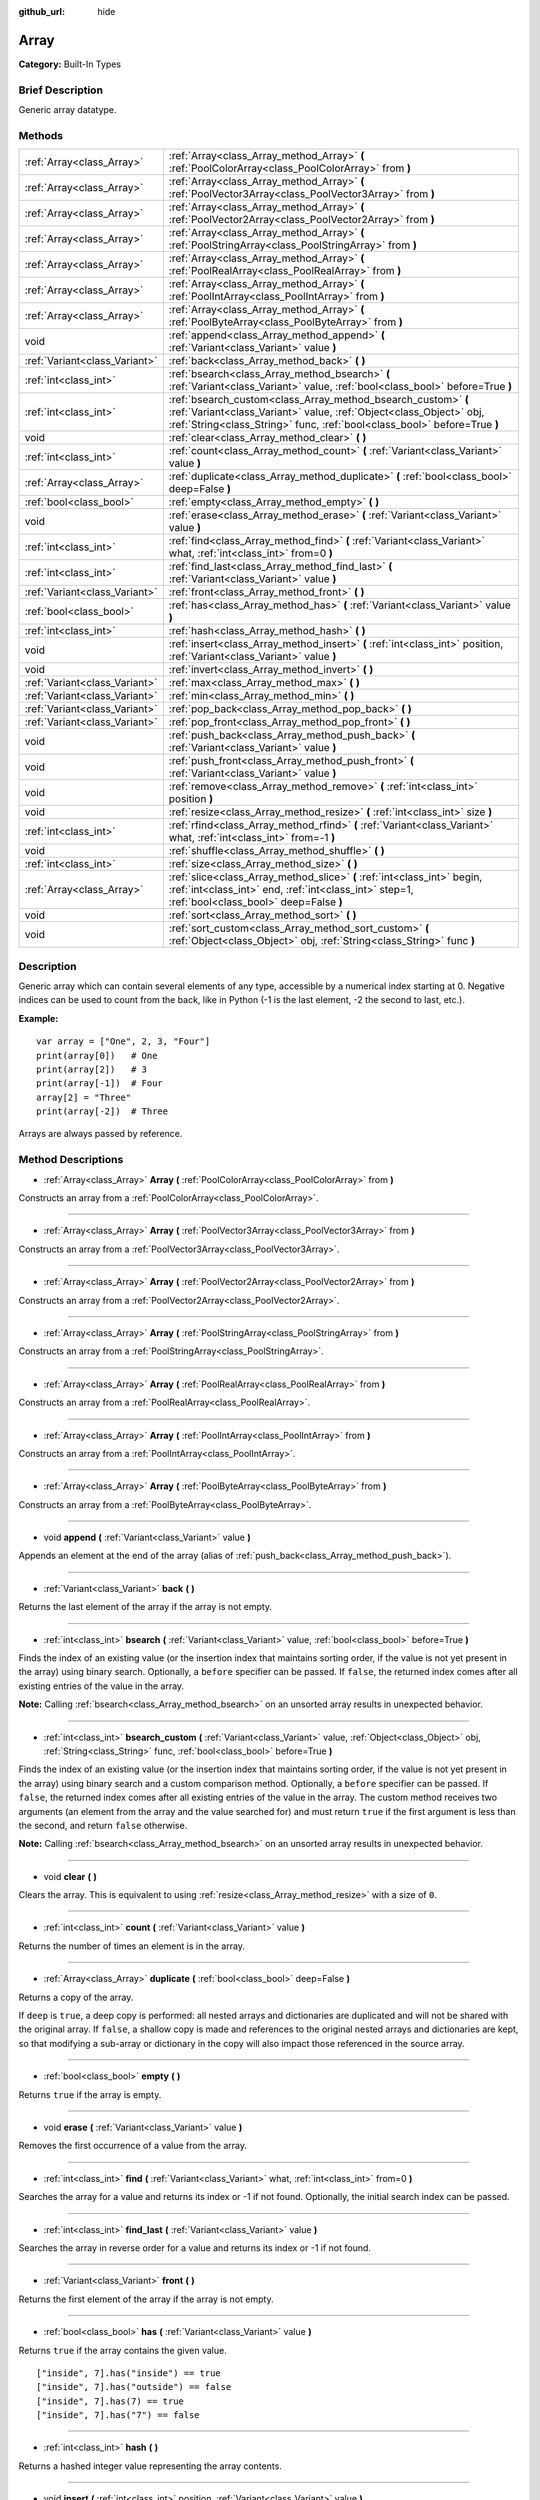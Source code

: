 :github_url: hide

.. Generated automatically by doc/tools/makerst.py in Godot's source tree.
.. DO NOT EDIT THIS FILE, but the Array.xml source instead.
.. The source is found in doc/classes or modules/<name>/doc_classes.

.. _class_Array:

Array
=====

**Category:** Built-In Types

Brief Description
-----------------

Generic array datatype.

Methods
-------

+-------------------------------+------------------------------------------------------------------------------------------------------------------------------------------------------------------------------------------------------------------+
| :ref:`Array<class_Array>`     | :ref:`Array<class_Array_method_Array>` **(** :ref:`PoolColorArray<class_PoolColorArray>` from **)**                                                                                                              |
+-------------------------------+------------------------------------------------------------------------------------------------------------------------------------------------------------------------------------------------------------------+
| :ref:`Array<class_Array>`     | :ref:`Array<class_Array_method_Array>` **(** :ref:`PoolVector3Array<class_PoolVector3Array>` from **)**                                                                                                          |
+-------------------------------+------------------------------------------------------------------------------------------------------------------------------------------------------------------------------------------------------------------+
| :ref:`Array<class_Array>`     | :ref:`Array<class_Array_method_Array>` **(** :ref:`PoolVector2Array<class_PoolVector2Array>` from **)**                                                                                                          |
+-------------------------------+------------------------------------------------------------------------------------------------------------------------------------------------------------------------------------------------------------------+
| :ref:`Array<class_Array>`     | :ref:`Array<class_Array_method_Array>` **(** :ref:`PoolStringArray<class_PoolStringArray>` from **)**                                                                                                            |
+-------------------------------+------------------------------------------------------------------------------------------------------------------------------------------------------------------------------------------------------------------+
| :ref:`Array<class_Array>`     | :ref:`Array<class_Array_method_Array>` **(** :ref:`PoolRealArray<class_PoolRealArray>` from **)**                                                                                                                |
+-------------------------------+------------------------------------------------------------------------------------------------------------------------------------------------------------------------------------------------------------------+
| :ref:`Array<class_Array>`     | :ref:`Array<class_Array_method_Array>` **(** :ref:`PoolIntArray<class_PoolIntArray>` from **)**                                                                                                                  |
+-------------------------------+------------------------------------------------------------------------------------------------------------------------------------------------------------------------------------------------------------------+
| :ref:`Array<class_Array>`     | :ref:`Array<class_Array_method_Array>` **(** :ref:`PoolByteArray<class_PoolByteArray>` from **)**                                                                                                                |
+-------------------------------+------------------------------------------------------------------------------------------------------------------------------------------------------------------------------------------------------------------+
| void                          | :ref:`append<class_Array_method_append>` **(** :ref:`Variant<class_Variant>` value **)**                                                                                                                         |
+-------------------------------+------------------------------------------------------------------------------------------------------------------------------------------------------------------------------------------------------------------+
| :ref:`Variant<class_Variant>` | :ref:`back<class_Array_method_back>` **(** **)**                                                                                                                                                                 |
+-------------------------------+------------------------------------------------------------------------------------------------------------------------------------------------------------------------------------------------------------------+
| :ref:`int<class_int>`         | :ref:`bsearch<class_Array_method_bsearch>` **(** :ref:`Variant<class_Variant>` value, :ref:`bool<class_bool>` before=True **)**                                                                                  |
+-------------------------------+------------------------------------------------------------------------------------------------------------------------------------------------------------------------------------------------------------------+
| :ref:`int<class_int>`         | :ref:`bsearch_custom<class_Array_method_bsearch_custom>` **(** :ref:`Variant<class_Variant>` value, :ref:`Object<class_Object>` obj, :ref:`String<class_String>` func, :ref:`bool<class_bool>` before=True **)** |
+-------------------------------+------------------------------------------------------------------------------------------------------------------------------------------------------------------------------------------------------------------+
| void                          | :ref:`clear<class_Array_method_clear>` **(** **)**                                                                                                                                                               |
+-------------------------------+------------------------------------------------------------------------------------------------------------------------------------------------------------------------------------------------------------------+
| :ref:`int<class_int>`         | :ref:`count<class_Array_method_count>` **(** :ref:`Variant<class_Variant>` value **)**                                                                                                                           |
+-------------------------------+------------------------------------------------------------------------------------------------------------------------------------------------------------------------------------------------------------------+
| :ref:`Array<class_Array>`     | :ref:`duplicate<class_Array_method_duplicate>` **(** :ref:`bool<class_bool>` deep=False **)**                                                                                                                    |
+-------------------------------+------------------------------------------------------------------------------------------------------------------------------------------------------------------------------------------------------------------+
| :ref:`bool<class_bool>`       | :ref:`empty<class_Array_method_empty>` **(** **)**                                                                                                                                                               |
+-------------------------------+------------------------------------------------------------------------------------------------------------------------------------------------------------------------------------------------------------------+
| void                          | :ref:`erase<class_Array_method_erase>` **(** :ref:`Variant<class_Variant>` value **)**                                                                                                                           |
+-------------------------------+------------------------------------------------------------------------------------------------------------------------------------------------------------------------------------------------------------------+
| :ref:`int<class_int>`         | :ref:`find<class_Array_method_find>` **(** :ref:`Variant<class_Variant>` what, :ref:`int<class_int>` from=0 **)**                                                                                                |
+-------------------------------+------------------------------------------------------------------------------------------------------------------------------------------------------------------------------------------------------------------+
| :ref:`int<class_int>`         | :ref:`find_last<class_Array_method_find_last>` **(** :ref:`Variant<class_Variant>` value **)**                                                                                                                   |
+-------------------------------+------------------------------------------------------------------------------------------------------------------------------------------------------------------------------------------------------------------+
| :ref:`Variant<class_Variant>` | :ref:`front<class_Array_method_front>` **(** **)**                                                                                                                                                               |
+-------------------------------+------------------------------------------------------------------------------------------------------------------------------------------------------------------------------------------------------------------+
| :ref:`bool<class_bool>`       | :ref:`has<class_Array_method_has>` **(** :ref:`Variant<class_Variant>` value **)**                                                                                                                               |
+-------------------------------+------------------------------------------------------------------------------------------------------------------------------------------------------------------------------------------------------------------+
| :ref:`int<class_int>`         | :ref:`hash<class_Array_method_hash>` **(** **)**                                                                                                                                                                 |
+-------------------------------+------------------------------------------------------------------------------------------------------------------------------------------------------------------------------------------------------------------+
| void                          | :ref:`insert<class_Array_method_insert>` **(** :ref:`int<class_int>` position, :ref:`Variant<class_Variant>` value **)**                                                                                         |
+-------------------------------+------------------------------------------------------------------------------------------------------------------------------------------------------------------------------------------------------------------+
| void                          | :ref:`invert<class_Array_method_invert>` **(** **)**                                                                                                                                                             |
+-------------------------------+------------------------------------------------------------------------------------------------------------------------------------------------------------------------------------------------------------------+
| :ref:`Variant<class_Variant>` | :ref:`max<class_Array_method_max>` **(** **)**                                                                                                                                                                   |
+-------------------------------+------------------------------------------------------------------------------------------------------------------------------------------------------------------------------------------------------------------+
| :ref:`Variant<class_Variant>` | :ref:`min<class_Array_method_min>` **(** **)**                                                                                                                                                                   |
+-------------------------------+------------------------------------------------------------------------------------------------------------------------------------------------------------------------------------------------------------------+
| :ref:`Variant<class_Variant>` | :ref:`pop_back<class_Array_method_pop_back>` **(** **)**                                                                                                                                                         |
+-------------------------------+------------------------------------------------------------------------------------------------------------------------------------------------------------------------------------------------------------------+
| :ref:`Variant<class_Variant>` | :ref:`pop_front<class_Array_method_pop_front>` **(** **)**                                                                                                                                                       |
+-------------------------------+------------------------------------------------------------------------------------------------------------------------------------------------------------------------------------------------------------------+
| void                          | :ref:`push_back<class_Array_method_push_back>` **(** :ref:`Variant<class_Variant>` value **)**                                                                                                                   |
+-------------------------------+------------------------------------------------------------------------------------------------------------------------------------------------------------------------------------------------------------------+
| void                          | :ref:`push_front<class_Array_method_push_front>` **(** :ref:`Variant<class_Variant>` value **)**                                                                                                                 |
+-------------------------------+------------------------------------------------------------------------------------------------------------------------------------------------------------------------------------------------------------------+
| void                          | :ref:`remove<class_Array_method_remove>` **(** :ref:`int<class_int>` position **)**                                                                                                                              |
+-------------------------------+------------------------------------------------------------------------------------------------------------------------------------------------------------------------------------------------------------------+
| void                          | :ref:`resize<class_Array_method_resize>` **(** :ref:`int<class_int>` size **)**                                                                                                                                  |
+-------------------------------+------------------------------------------------------------------------------------------------------------------------------------------------------------------------------------------------------------------+
| :ref:`int<class_int>`         | :ref:`rfind<class_Array_method_rfind>` **(** :ref:`Variant<class_Variant>` what, :ref:`int<class_int>` from=-1 **)**                                                                                             |
+-------------------------------+------------------------------------------------------------------------------------------------------------------------------------------------------------------------------------------------------------------+
| void                          | :ref:`shuffle<class_Array_method_shuffle>` **(** **)**                                                                                                                                                           |
+-------------------------------+------------------------------------------------------------------------------------------------------------------------------------------------------------------------------------------------------------------+
| :ref:`int<class_int>`         | :ref:`size<class_Array_method_size>` **(** **)**                                                                                                                                                                 |
+-------------------------------+------------------------------------------------------------------------------------------------------------------------------------------------------------------------------------------------------------------+
| :ref:`Array<class_Array>`     | :ref:`slice<class_Array_method_slice>` **(** :ref:`int<class_int>` begin, :ref:`int<class_int>` end, :ref:`int<class_int>` step=1, :ref:`bool<class_bool>` deep=False **)**                                      |
+-------------------------------+------------------------------------------------------------------------------------------------------------------------------------------------------------------------------------------------------------------+
| void                          | :ref:`sort<class_Array_method_sort>` **(** **)**                                                                                                                                                                 |
+-------------------------------+------------------------------------------------------------------------------------------------------------------------------------------------------------------------------------------------------------------+
| void                          | :ref:`sort_custom<class_Array_method_sort_custom>` **(** :ref:`Object<class_Object>` obj, :ref:`String<class_String>` func **)**                                                                                 |
+-------------------------------+------------------------------------------------------------------------------------------------------------------------------------------------------------------------------------------------------------------+

Description
-----------

Generic array which can contain several elements of any type, accessible by a numerical index starting at 0. Negative indices can be used to count from the back, like in Python (-1 is the last element, -2 the second to last, etc.).

**Example:**

::

    var array = ["One", 2, 3, "Four"]
    print(array[0])   # One
    print(array[2])   # 3
    print(array[-1])  # Four
    array[2] = "Three"
    print(array[-2])  # Three

Arrays are always passed by reference.

Method Descriptions
-------------------

.. _class_Array_method_Array:

- :ref:`Array<class_Array>` **Array** **(** :ref:`PoolColorArray<class_PoolColorArray>` from **)**

Constructs an array from a :ref:`PoolColorArray<class_PoolColorArray>`.

----

- :ref:`Array<class_Array>` **Array** **(** :ref:`PoolVector3Array<class_PoolVector3Array>` from **)**

Constructs an array from a :ref:`PoolVector3Array<class_PoolVector3Array>`.

----

- :ref:`Array<class_Array>` **Array** **(** :ref:`PoolVector2Array<class_PoolVector2Array>` from **)**

Constructs an array from a :ref:`PoolVector2Array<class_PoolVector2Array>`.

----

- :ref:`Array<class_Array>` **Array** **(** :ref:`PoolStringArray<class_PoolStringArray>` from **)**

Constructs an array from a :ref:`PoolStringArray<class_PoolStringArray>`.

----

- :ref:`Array<class_Array>` **Array** **(** :ref:`PoolRealArray<class_PoolRealArray>` from **)**

Constructs an array from a :ref:`PoolRealArray<class_PoolRealArray>`.

----

- :ref:`Array<class_Array>` **Array** **(** :ref:`PoolIntArray<class_PoolIntArray>` from **)**

Constructs an array from a :ref:`PoolIntArray<class_PoolIntArray>`.

----

- :ref:`Array<class_Array>` **Array** **(** :ref:`PoolByteArray<class_PoolByteArray>` from **)**

Constructs an array from a :ref:`PoolByteArray<class_PoolByteArray>`.

----

.. _class_Array_method_append:

- void **append** **(** :ref:`Variant<class_Variant>` value **)**

Appends an element at the end of the array (alias of :ref:`push_back<class_Array_method_push_back>`).

----

.. _class_Array_method_back:

- :ref:`Variant<class_Variant>` **back** **(** **)**

Returns the last element of the array if the array is not empty.

----

.. _class_Array_method_bsearch:

- :ref:`int<class_int>` **bsearch** **(** :ref:`Variant<class_Variant>` value, :ref:`bool<class_bool>` before=True **)**

Finds the index of an existing value (or the insertion index that maintains sorting order, if the value is not yet present in the array) using binary search. Optionally, a ``before`` specifier can be passed. If ``false``, the returned index comes after all existing entries of the value in the array.

**Note:** Calling :ref:`bsearch<class_Array_method_bsearch>` on an unsorted array results in unexpected behavior.

----

.. _class_Array_method_bsearch_custom:

- :ref:`int<class_int>` **bsearch_custom** **(** :ref:`Variant<class_Variant>` value, :ref:`Object<class_Object>` obj, :ref:`String<class_String>` func, :ref:`bool<class_bool>` before=True **)**

Finds the index of an existing value (or the insertion index that maintains sorting order, if the value is not yet present in the array) using binary search and a custom comparison method. Optionally, a ``before`` specifier can be passed. If ``false``, the returned index comes after all existing entries of the value in the array. The custom method receives two arguments (an element from the array and the value searched for) and must return ``true`` if the first argument is less than the second, and return ``false`` otherwise.

**Note:** Calling :ref:`bsearch<class_Array_method_bsearch>` on an unsorted array results in unexpected behavior.

----

.. _class_Array_method_clear:

- void **clear** **(** **)**

Clears the array. This is equivalent to using :ref:`resize<class_Array_method_resize>` with a size of ``0``.

----

.. _class_Array_method_count:

- :ref:`int<class_int>` **count** **(** :ref:`Variant<class_Variant>` value **)**

Returns the number of times an element is in the array.

----

.. _class_Array_method_duplicate:

- :ref:`Array<class_Array>` **duplicate** **(** :ref:`bool<class_bool>` deep=False **)**

Returns a copy of the array.

If ``deep`` is ``true``, a deep copy is performed: all nested arrays and dictionaries are duplicated and will not be shared with the original array. If ``false``, a shallow copy is made and references to the original nested arrays and dictionaries are kept, so that modifying a sub-array or dictionary in the copy will also impact those referenced in the source array.

----

.. _class_Array_method_empty:

- :ref:`bool<class_bool>` **empty** **(** **)**

Returns ``true`` if the array is empty.

----

.. _class_Array_method_erase:

- void **erase** **(** :ref:`Variant<class_Variant>` value **)**

Removes the first occurrence of a value from the array.

----

.. _class_Array_method_find:

- :ref:`int<class_int>` **find** **(** :ref:`Variant<class_Variant>` what, :ref:`int<class_int>` from=0 **)**

Searches the array for a value and returns its index or -1 if not found. Optionally, the initial search index can be passed.

----

.. _class_Array_method_find_last:

- :ref:`int<class_int>` **find_last** **(** :ref:`Variant<class_Variant>` value **)**

Searches the array in reverse order for a value and returns its index or -1 if not found.

----

.. _class_Array_method_front:

- :ref:`Variant<class_Variant>` **front** **(** **)**

Returns the first element of the array if the array is not empty.

----

.. _class_Array_method_has:

- :ref:`bool<class_bool>` **has** **(** :ref:`Variant<class_Variant>` value **)**

Returns ``true`` if the array contains the given value.

::

    ["inside", 7].has("inside") == true
    ["inside", 7].has("outside") == false
    ["inside", 7].has(7) == true
    ["inside", 7].has("7") == false

----

.. _class_Array_method_hash:

- :ref:`int<class_int>` **hash** **(** **)**

Returns a hashed integer value representing the array contents.

----

.. _class_Array_method_insert:

- void **insert** **(** :ref:`int<class_int>` position, :ref:`Variant<class_Variant>` value **)**

Inserts a new element at a given position in the array. The position must be valid, or at the end of the array (``pos == size()``).

----

.. _class_Array_method_invert:

- void **invert** **(** **)**

Reverses the order of the elements in the array.

----

.. _class_Array_method_max:

- :ref:`Variant<class_Variant>` **max** **(** **)**

Returns the maximum value contained in the array if all elements are of comparable types. If the elements can't be compared, ``null`` is returned.

----

.. _class_Array_method_min:

- :ref:`Variant<class_Variant>` **min** **(** **)**

Returns the minimum value contained in the array if all elements are of comparable types. If the elements can't be compared, ``null`` is returned.

----

.. _class_Array_method_pop_back:

- :ref:`Variant<class_Variant>` **pop_back** **(** **)**

Removes the last element of the array.

----

.. _class_Array_method_pop_front:

- :ref:`Variant<class_Variant>` **pop_front** **(** **)**

Removes the first element of the array.

----

.. _class_Array_method_push_back:

- void **push_back** **(** :ref:`Variant<class_Variant>` value **)**

Appends an element at the end of the array.

----

.. _class_Array_method_push_front:

- void **push_front** **(** :ref:`Variant<class_Variant>` value **)**

Adds an element at the beginning of the array.

----

.. _class_Array_method_remove:

- void **remove** **(** :ref:`int<class_int>` position **)**

Removes an element from the array by index.

----

.. _class_Array_method_resize:

- void **resize** **(** :ref:`int<class_int>` size **)**

Resizes the array to contain a different number of elements. If the array size is smaller, elements are cleared, if bigger, new elements are ``null``.

----

.. _class_Array_method_rfind:

- :ref:`int<class_int>` **rfind** **(** :ref:`Variant<class_Variant>` what, :ref:`int<class_int>` from=-1 **)**

Searches the array in reverse order. Optionally, a start search index can be passed. If negative, the start index is considered relative to the end of the array.

----

.. _class_Array_method_shuffle:

- void **shuffle** **(** **)**

Shuffles the array such that the items will have a random order. This method uses the global random number generator common to methods such as :ref:`@GDScript.randi<class_@GDScript_method_randi>`. Call :ref:`@GDScript.randomize<class_@GDScript_method_randomize>` to ensure that a new seed will be used each time if you want non-reproducible shuffling.

----

.. _class_Array_method_size:

- :ref:`int<class_int>` **size** **(** **)**

Returns the number of elements in the array.

----

.. _class_Array_method_slice:

- :ref:`Array<class_Array>` **slice** **(** :ref:`int<class_int>` begin, :ref:`int<class_int>` end, :ref:`int<class_int>` step=1, :ref:`bool<class_bool>` deep=False **)**

Duplicates the subset described in the function and returns it in an array, deeply copying the array if ``deep`` is ``true``. Lower and upper index are inclusive, with the ``step`` describing the change between indices while slicing.

----

.. _class_Array_method_sort:

- void **sort** **(** **)**

Sorts the array.

**Note:** strings are sorted in alphabetical, not natural order.

----

.. _class_Array_method_sort_custom:

- void **sort_custom** **(** :ref:`Object<class_Object>` obj, :ref:`String<class_String>` func **)**

Sorts the array using a custom method. The arguments are an object that holds the method and the name of such method. The custom method receives two arguments (a pair of elements from the array) and must return ``true`` if the first argument is less than the second, and return ``false`` otherwise.

**Note:** you cannot randomize the return value as the heapsort algorithm expects a deterministic result. Doing so will result in unexpected behavior.

::

    class MyCustomSorter:
        static func sort(a, b):
            if a[0] < b[0]:
                return true
            return false
    
    var my_items = [[5, "Potato"], [9, "Rice"], [4, "Tomato"]]
    my_items.sort_custom(MyCustomSorter, "sort")

